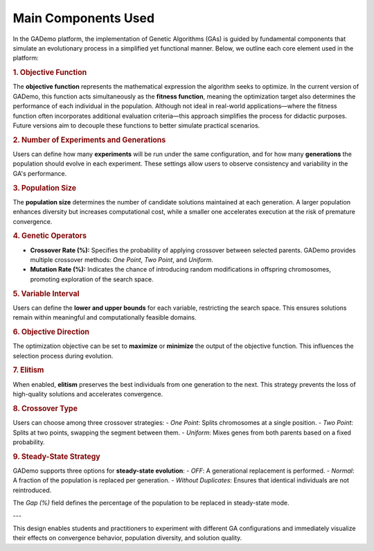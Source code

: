 **********************
Main Components Used
**********************


In the GADemo platform, the implementation of Genetic Algorithms (GAs) is guided by fundamental components that simulate an evolutionary process in a simplified yet functional manner. Below, we outline each core element used in the platform:

.. rubric:: 1. Objective Function

The **objective function** represents the mathematical expression the algorithm seeks to optimize. In the current version of GADemo, this function acts simultaneously as the **fitness function**, meaning the optimization target also determines the performance of each individual in the population. Although not ideal in real-world applications—where the fitness function often incorporates additional evaluation criteria—this approach simplifies the process for didactic purposes. Future versions aim to decouple these functions to better simulate practical scenarios.

.. rubric:: 2. Number of Experiments and Generations

Users can define how many **experiments** will be run under the same configuration, and for how many **generations** the population should evolve in each experiment. These settings allow users to observe consistency and variability in the GA's performance.

.. rubric:: 3. Population Size

The **population size** determines the number of candidate solutions maintained at each generation. A larger population enhances diversity but increases computational cost, while a smaller one accelerates execution at the risk of premature convergence.

.. rubric:: 4. Genetic Operators

- **Crossover Rate (%):** Specifies the probability of applying crossover between selected parents. GADemo provides multiple crossover methods: *One Point*, *Two Point*, and *Uniform*.
- **Mutation Rate (%):** Indicates the chance of introducing random modifications in offspring chromosomes, promoting exploration of the search space.

.. rubric:: 5. Variable Interval

Users can define the **lower and upper bounds** for each variable, restricting the search space. This ensures solutions remain within meaningful and computationally feasible domains.

.. rubric:: 6. Objective Direction

The optimization objective can be set to **maximize** or **minimize** the output of the objective function. This influences the selection process during evolution.

.. rubric:: 7. Elitism

When enabled, **elitism** preserves the best individuals from one generation to the next. This strategy prevents the loss of high-quality solutions and accelerates convergence.

.. rubric:: 8. Crossover Type

Users can choose among three crossover strategies:
- *One Point*: Splits chromosomes at a single position.
- *Two Point*: Splits at two points, swapping the segment between them.
- *Uniform*: Mixes genes from both parents based on a fixed probability.

.. rubric:: 9. Steady-State Strategy

GADemo supports three options for **steady-state evolution**:
- *OFF*: A generational replacement is performed.
- *Normal*: A fraction of the population is replaced per generation.
- *Without Duplicates*: Ensures that identical individuals are not reintroduced.

The `Gap (%)` field defines the percentage of the population to be replaced in steady-state mode.

---

This design enables students and practitioners to experiment with different GA configurations and immediately visualize their effects on convergence behavior, population diversity, and solution quality.

